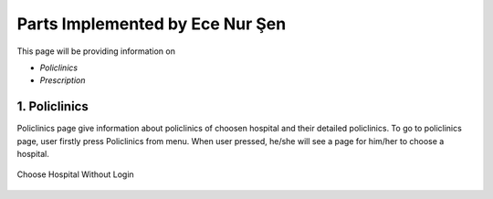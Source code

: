 Parts Implemented by Ece Nur Şen
================================

This page will be providing information on

* *Policlinics*
* *Prescription*

1. Policlinics
--------------

Policlinics page give information about policlinics of choosen hospital and their detailed policlinics.
To go to policlinics page, user firstly press Policlinics from menu. When user pressed, 
he/she will see a page for him/her to choose a hospital.

.. figure:: ecenur/choose_hospital_wout_log.png
    :scale: 40 %
    :alt: Choose Hospital Without Login
    :align: center

    Choose Hospital Without Login

